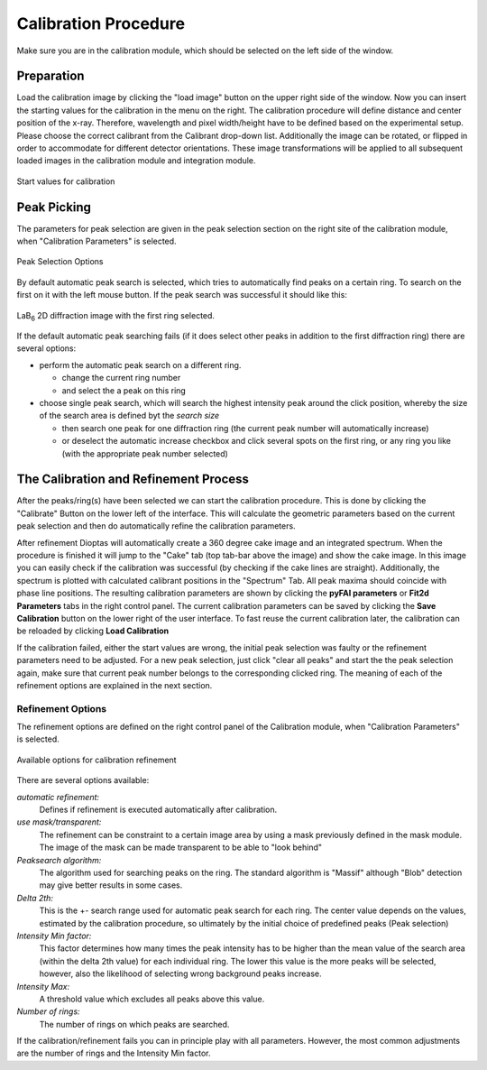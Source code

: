Calibration Procedure
=====================
Make sure you are in the calibration module, which should be selected on the left side of the window.

Preparation
~~~~~~~~~~~

Load the
calibration image by clicking the "load image" button on the upper right side of the window.
Now you can insert the starting values for the calibration in the menu on the right. The calibration procedure
will define distance and center position of the x-ray. Therefore, wavelength and pixel width/height  have to be defined based on
the experimental setup. Please choose the correct calibrant from the Calibrant drop-down list. Additionally the image
can be rotated, or flipped in order to accommodate for different detector orientations. These image transformations will
be applied to all subsequent loaded images in the calibration module and integration module.

.. figure:: images/start_values.png
   :align: center

   Start values for calibration

Peak Picking
~~~~~~~~~~~~

The parameters for peak selection are given in the peak selection section on the right site of the calibration module,
when "Calibration Parameters" is selected.

.. figure:: images/peak_selection.png
    :align: center

    Peak Selection Options

By default automatic peak search is selected, which tries to automatically find peaks on a certain ring. To search on
the first on it with the left mouse button. If the peak search was successful it should like this:

.. figure:: images/peak_selection2.png
    :align:  center

    LaB\ :sub:`6` \  2D diffraction image with the first ring selected.

If the default automatic peak searching fails (if it does select other peaks in addition to the first diffraction ring) there
are several options:

* perform the automatic peak search on a different ring.

  - change the current ring number
  - and select the a peak on this ring

* choose single peak search, which will search the highest intensity peak around the click position, whereby the size of
  the search area is defined byt the *search size*

  - then search one peak for one diffraction ring (the current peak number will automatically increase)
  - or deselect the automatic increase checkbox and click several spots on the first ring, or any ring you like (with
    the appropriate peak number selected)

The Calibration and Refinement Process
~~~~~~~~~~~~~~~~~~~~~~~~~~~~~~~~~~~~~~

After the peaks/ring(s) have been selected we can start the calibration procedure. This is done by clicking the
"Calibrate" Button on the lower left of the interface. This will calculate the geometric parameters based on the current
peak selection and then do automatically refine the calibration parameters.

After refinement Dioptas will automatically create a 360 degree cake image and an integrated spectrum. When the procedure
is finished it will jump to the "Cake" tab (top tab-bar above the image) and show the cake image.
In this image you can easily check if the calibration was successful (by checking if the cake lines are straight).
Additionally, the spectrum is plotted with calculated calibrant positions in the "Spectrum" Tab. All peak maxima should
coincide with phase line positions. The resulting calibration parameters are shown by clicking the **pyFAI parameters**
or **Fit2d Parameters** tabs in the right control panel. The current calibration parameters can be saved by clicking the
**Save Calibration** button on the lower right of the user interface. To fast reuse the current calibration later, the
calibration can be reloaded by clicking **Load Calibration**


If the calibration failed, either the start values are wrong, the initial peak selection was faulty or the refinement
parameters need to be adjusted. For a new peak selection, just click "clear all peaks" and start the the peak selection
again, make sure that current peak number belongs to the corresponding clicked ring. The meaning of each of the refinement
options are explained in the next section.

Refinement Options
__________________

The refinement options are defined on the right control panel of the Calibration module, when "Calibration Parameters" is
selected.

.. figure:: images/refinement_options.png
    :align: center

    Available options for calibration refinement

There are several options available:

*automatic refinement:*
    Defines if refinement is executed automatically after calibration.

*use mask/transparent:*
    The refinement can be constraint to a certain image area by using a mask previously defined in the mask module. The
    image of the mask can be made transparent to be able to "look behind"

*Peaksearch algorithm:*
    The algorithm used for searching peaks on the ring. The standard algorithm is "Massif" although "Blob" detection may give better
    results in some cases.

*Delta 2th:*
    This is the +- search range used for automatic peak search for each ring. The center value depends on the values,
    estimated by the calibration procedure, so ultimately by the initial choice of predefined peaks (Peak selection)

*Intensity Min factor:*
    This factor determines how many times the peak intensity has to be higher than the mean value of the search area
    (within the delta 2th value) for each individual ring. The lower this value is the more peaks will be selected,
    however, also the likelihood of selecting wrong background peaks increase.

*Intensity Max:*
    A threshold value which excludes all peaks above this value.

*Number of rings:*
    The number of rings on which peaks are searched.


If the calibration/refinement fails you can in principle play with all parameters. However, the most common adjustments are the
number of rings and the Intensity Min factor.

